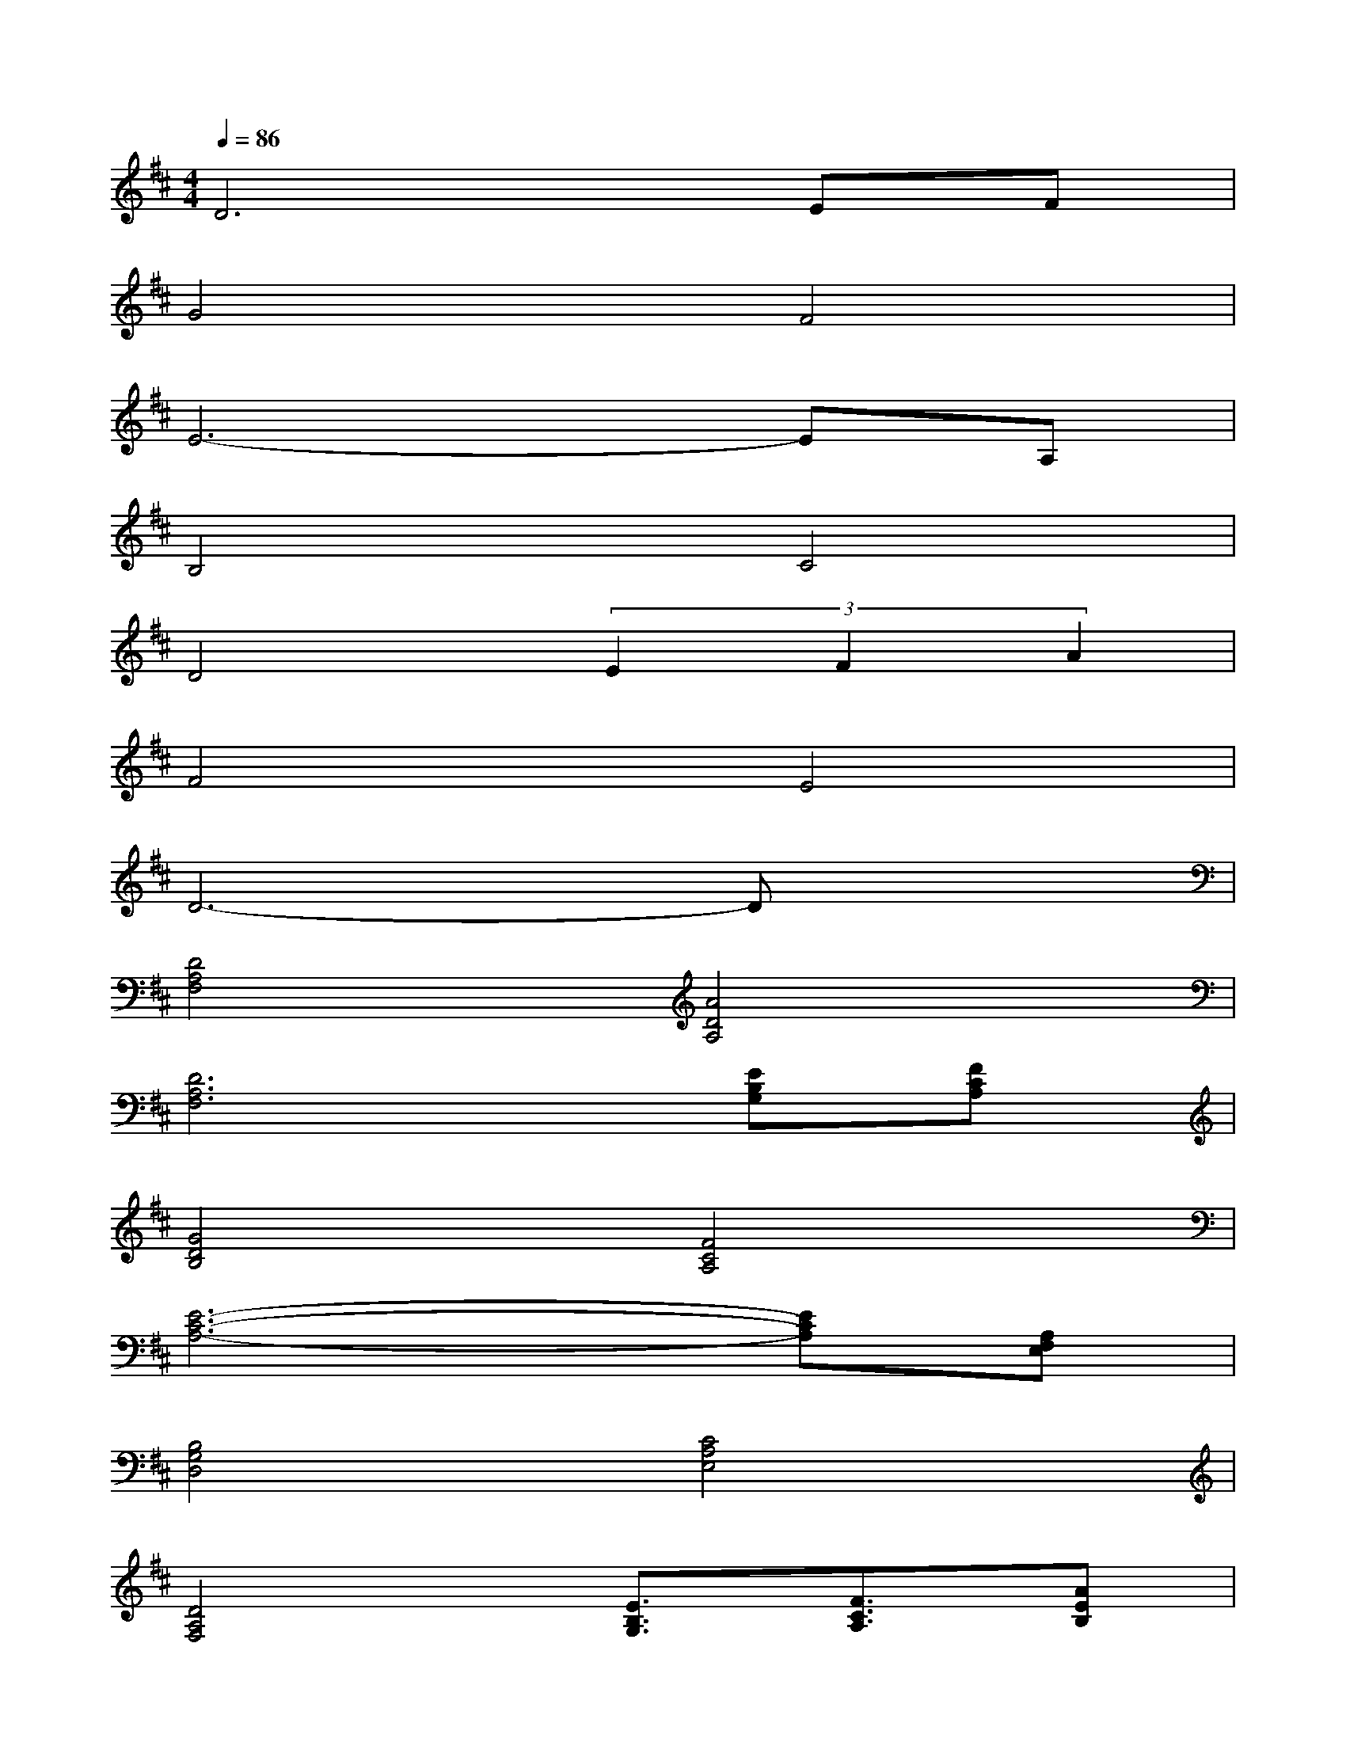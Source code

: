 X:1
T:
M:4/4
L:1/8
Q:1/4=86
K:D%2sharps
V:1
D6EF|
G4F4|
E6-EA,|
B,4C4|
D4(3E2F2A2|
F4E4|
D6-Dx|
[D4A,4F,4][A4D4A,4]|
[D6A,6F,6][EB,G,][FCA,]|
[G4D4B,4][F4C4A,4]|
[E6-C6-A,6-][ECA,][A,F,E,]|
[B,4G,4D,4][C4A,4E,4]|
[D4A,4F,4][E3/2B,3/2G,3/2][F3/2C3/2A,3/2][AEB,]|
[F4D4A,4][E4B,4G,4]|
[D6-A,6-F,6-][DA,F,]x|
x/2C/2x/2F/2x/2A/2x/2c/2B3-B/2x/2